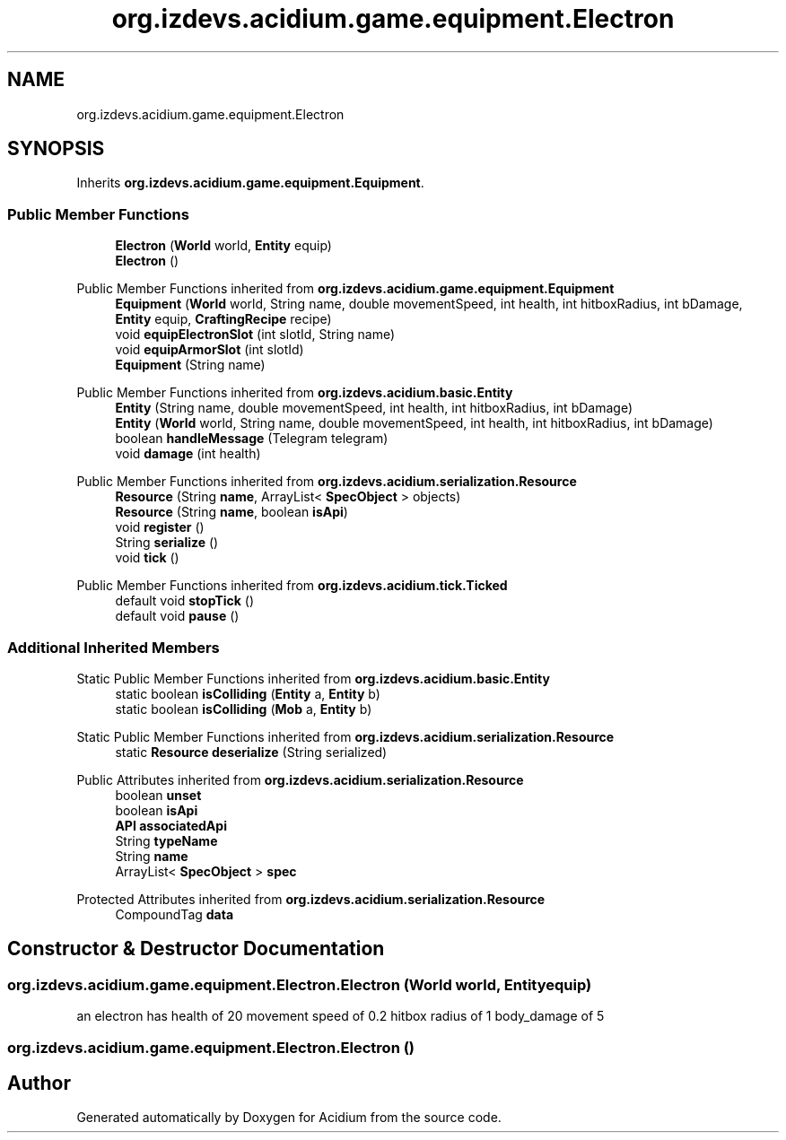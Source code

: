 .TH "org.izdevs.acidium.game.equipment.Electron" 3 "Version Alpha-0.1" "Acidium" \" -*- nroff -*-
.ad l
.nh
.SH NAME
org.izdevs.acidium.game.equipment.Electron
.SH SYNOPSIS
.br
.PP
.PP
Inherits \fBorg\&.izdevs\&.acidium\&.game\&.equipment\&.Equipment\fP\&.
.SS "Public Member Functions"

.in +1c
.ti -1c
.RI "\fBElectron\fP (\fBWorld\fP world, \fBEntity\fP equip)"
.br
.ti -1c
.RI "\fBElectron\fP ()"
.br
.in -1c

Public Member Functions inherited from \fBorg\&.izdevs\&.acidium\&.game\&.equipment\&.Equipment\fP
.in +1c
.ti -1c
.RI "\fBEquipment\fP (\fBWorld\fP world, String name, double movementSpeed, int health, int hitboxRadius, int bDamage, \fBEntity\fP equip, \fBCraftingRecipe\fP recipe)"
.br
.ti -1c
.RI "void \fBequipElectronSlot\fP (int slotId, String name)"
.br
.ti -1c
.RI "void \fBequipArmorSlot\fP (int slotId)"
.br
.ti -1c
.RI "\fBEquipment\fP (String name)"
.br
.in -1c

Public Member Functions inherited from \fBorg\&.izdevs\&.acidium\&.basic\&.Entity\fP
.in +1c
.ti -1c
.RI "\fBEntity\fP (String name, double movementSpeed, int health, int hitboxRadius, int bDamage)"
.br
.ti -1c
.RI "\fBEntity\fP (\fBWorld\fP world, String name, double movementSpeed, int health, int hitboxRadius, int bDamage)"
.br
.ti -1c
.RI "boolean \fBhandleMessage\fP (Telegram telegram)"
.br
.ti -1c
.RI "void \fBdamage\fP (int health)"
.br
.in -1c

Public Member Functions inherited from \fBorg\&.izdevs\&.acidium\&.serialization\&.Resource\fP
.in +1c
.ti -1c
.RI "\fBResource\fP (String \fBname\fP, ArrayList< \fBSpecObject\fP > objects)"
.br
.ti -1c
.RI "\fBResource\fP (String \fBname\fP, boolean \fBisApi\fP)"
.br
.ti -1c
.RI "void \fBregister\fP ()"
.br
.ti -1c
.RI "String \fBserialize\fP ()"
.br
.ti -1c
.RI "void \fBtick\fP ()"
.br
.in -1c

Public Member Functions inherited from \fBorg\&.izdevs\&.acidium\&.tick\&.Ticked\fP
.in +1c
.ti -1c
.RI "default void \fBstopTick\fP ()"
.br
.ti -1c
.RI "default void \fBpause\fP ()"
.br
.in -1c
.SS "Additional Inherited Members"


Static Public Member Functions inherited from \fBorg\&.izdevs\&.acidium\&.basic\&.Entity\fP
.in +1c
.ti -1c
.RI "static boolean \fBisColliding\fP (\fBEntity\fP a, \fBEntity\fP b)"
.br
.ti -1c
.RI "static boolean \fBisColliding\fP (\fBMob\fP a, \fBEntity\fP b)"
.br
.in -1c

Static Public Member Functions inherited from \fBorg\&.izdevs\&.acidium\&.serialization\&.Resource\fP
.in +1c
.ti -1c
.RI "static \fBResource\fP \fBdeserialize\fP (String serialized)"
.br
.in -1c

Public Attributes inherited from \fBorg\&.izdevs\&.acidium\&.serialization\&.Resource\fP
.in +1c
.ti -1c
.RI "boolean \fBunset\fP"
.br
.ti -1c
.RI "boolean \fBisApi\fP"
.br
.ti -1c
.RI "\fBAPI\fP \fBassociatedApi\fP"
.br
.ti -1c
.RI "String \fBtypeName\fP"
.br
.ti -1c
.RI "String \fBname\fP"
.br
.ti -1c
.RI "ArrayList< \fBSpecObject\fP > \fBspec\fP"
.br
.in -1c

Protected Attributes inherited from \fBorg\&.izdevs\&.acidium\&.serialization\&.Resource\fP
.in +1c
.ti -1c
.RI "CompoundTag \fBdata\fP"
.br
.in -1c
.SH "Constructor & Destructor Documentation"
.PP 
.SS "org\&.izdevs\&.acidium\&.game\&.equipment\&.Electron\&.Electron (\fBWorld\fP world, \fBEntity\fP equip)"
an electron has health of 20 movement speed of 0\&.2 hitbox radius of 1 body_damage of 5 
.SS "org\&.izdevs\&.acidium\&.game\&.equipment\&.Electron\&.Electron ()"


.SH "Author"
.PP 
Generated automatically by Doxygen for Acidium from the source code\&.
